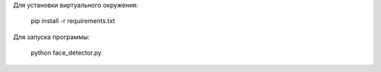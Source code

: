 Для установки виртуального окружения:

    pip install -r requirements.txt

Для запуска программы:

    python face_detector.py